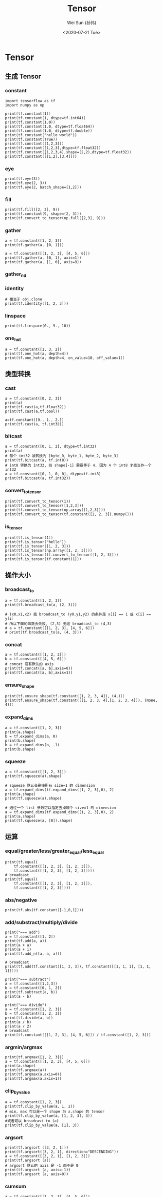 #+TITLE: Tensor
#+AUTHOR: Wei Sun (孙伟)
#+EMAIL: waysun@amazon.com
#+DATE: <2020-07-21 Tue>
#+CATEGORY:
#+FILETAGS:

* Tensor

** 生成 Tensor

*** constant

#+begin_src ipython
  import tensorflow as tf
  import numpy as np

  print(tf.constant(1))
  print(tf.constant(1, dtype=tf.int64))
  print(tf.constant(1.0))
  print(tf.constant(1.0, dtype=tf.float64))
  print(tf.constant(1.0, dtype=tf.double))
  print(tf.constant("hello world"))
  print(tf.constant(True))
  print(tf.constant([1,2,3]))
  print(tf.constant([1,2,3],dtype=tf.float32))
  print(tf.constant([1,2,3,4],shape=(2,2),dtype=tf.float32))
  print(tf.constant([[1,2],[3,4]]))
#+end_src

#+RESULTS:
:results:
tf.Tensor(1, shape=(), dtype=int32)
tf.Tensor(1, shape=(), dtype=int64)
tf.Tensor(1.0, shape=(), dtype=float32)
tf.Tensor(1.0, shape=(), dtype=float64)
tf.Tensor(1.0, shape=(), dtype=float64)
tf.Tensor(b'hello world', shape=(), dtype=string)
tf.Tensor(True, shape=(), dtype=bool)
tf.Tensor([1 2 3], shape=(3,), dtype=int32)
tf.Tensor([1. 2. 3.], shape=(3,), dtype=float32)
tf.Tensor(
[[1. 2.]
 [3. 4.]], shape=(2, 2), dtype=float32)
tf.Tensor(
[[1 2]
 [3 4]], shape=(2, 2), dtype=int32)
(2,)
:end:

*** eye

#+begin_src ipython
  print(tf.eye(3))
  print(tf.eye(2, 3))
  print(tf.eye(2, batch_shape=[1,2]))
#+end_src

#+RESULTS:
:results:
tf.Tensor(
[[1. 0. 0.]
 [0. 1. 0.]
 [0. 0. 1.]], shape=(3, 3), dtype=float32)
tf.Tensor(
[[1. 0. 0.]
 [0. 1. 0.]], shape=(2, 3), dtype=float32)
tf.Tensor(
[[[[1. 0.]
   [0. 1.]]

  [[1. 0.]
   [0. 1.]]]], shape=(1, 2, 2, 2), dtype=float32)
:end:

*** fill

#+begin_src ipython
  print(tf.fill([2, 3], 9))
  print(tf.constant(9, shape=(2, 3)))
  print(tf.convert_to_tensor(np.full([2,3], 9)))
#+end_src

#+RESULTS:
:results:
tf.Tensor(
[[9 9 9]
 [9 9 9]], shape=(2, 3), dtype=int32)
tf.Tensor(
[[9 9 9]
 [9 9 9]], shape=(2, 3), dtype=int32)
tf.Tensor(
[[9 9 9]
 [9 9 9]], shape=(2, 3), dtype=int64)
:end:

*** gather

#+begin_src ipython
  a = tf.constant([1, 2, 3])
  print(tf.gather(a, [0, 1]))

  a = tf.constant([[1, 2, 3], [4, 5, 6]])
  print(tf.gather(a, [0, 1], axis=1))
  print(tf.gather(a, [1, 0], axis=0))
#+end_src

#+RESULTS:
:results:
tf.Tensor([1 2], shape=(2,), dtype=int32)
tf.Tensor(
[[1 2]
 [4 5]], shape=(2, 2), dtype=int32)
tf.Tensor(
[[4 5 6]
 [1 2 3]], shape=(2, 3), dtype=int32)
:end:

*** gather_nd

# TODO

*** identity

#+begin_src ipython
  # 相当于 obj.clone
  print(tf.identity([1, 2, 3]))
#+end_src

#+RESULTS:
:results:
tf.Tensor([1 2 3], shape=(3,), dtype=int32)
:end:

*** linspace

#+begin_src ipython
  print(tf.linspace(0., 9., 10))
#+end_src

#+RESULTS:
:results:
tf.Tensor([0. 1. 2. 3. 4. 5. 6. 7. 8. 9.], shape=(10,), dtype=float32)
:end:

*** one_hot

#+begin_src ipython
  a = tf.constant([1, 3, 2])
  print(tf.one_hot(a, depth=4))
  print(tf.one_hot(a, depth=4, on_value=10, off_value=1))
#+end_src

#+RESULTS:
:results:
tf.Tensor(
[[0. 1. 0. 0.]
 [0. 0. 0. 1.]
 [0. 0. 1. 0.]], shape=(3, 4), dtype=float32)
tf.Tensor(
[[ 1 10  1  1]
 [ 1  1  1 10]
 [ 1  1 10  1]], shape=(3, 4), dtype=int32)
:end:

** 类型转换

*** cast

#+begin_src ipython
  a = tf.constant([0, 2, 3])
  print(a)
  print(tf.cast(a,tf.float32))
  print(tf.cast(a,tf.bool))

  a=tf.constant([0., 1., 2.])
  print(tf.cast(a, tf.int32))
#+end_src

#+RESULTS:
:results:
tf.Tensor([0 2 3], shape=(3,), dtype=int32)
tf.Tensor([0. 2. 3.], shape=(3,), dtype=float32)
tf.Tensor([False  True  True], shape=(3,), dtype=bool)
tf.Tensor([0 1 2], shape=(3,), dtype=int32)
:end:

*** bitcast

#+begin_src ipython
  a = tf.constant([0, 1, 2], dtype=tf.int32)
  print(a)
  # 每个 int32 被转换为 [byte_0, byte_1, byte_2, byte_3]
  print(tf.bitcast(a, tf.int8))
  # int8 转换为 int32, 则 shape[-1] 需要等于 4, 因为 4 个 int8 才能当作一个 int32
  a = tf.constant([0, 1, 0, 0], dtype=tf.int8)
  print(tf.bitcast(a, tf.int32))
#+end_src

#+RESULTS:
:results:
tf.Tensor([0 1 2], shape=(3,), dtype=int32)
tf.Tensor(
[[0 0 0 0]
 [1 0 0 0]
 [2 0 0 0]], shape=(3, 4), dtype=int8)
tf.Tensor(256, shape=(), dtype=int32)
:end:

*** convert_to_tensor
#+begin_src ipython
  print(tf.convert_to_tensor(1))
  print(tf.convert_to_tensor([1,2,3]))
  print(tf.convert_to_tensor(np.array([1,2,3])))
  print(tf.convert_to_tensor(tf.constant([1, 2, 3]).numpy()))
#+end_src

#+RESULTS:
:results:
tf.Tensor(1, shape=(), dtype=int32)
tf.Tensor([1 2 3], shape=(3,), dtype=int32)
tf.Tensor([1 2 3], shape=(3,), dtype=int64)
tf.Tensor([1 2 3], shape=(3,), dtype=int32)
:end:

*** is_tensor

#+begin_src ipython
  print(tf.is_tensor(1))
  print(tf.is_tensor("hello"))
  print(tf.is_tensor([1, 2, 3]))
  print(tf.is_tensor(np.array([1, 2, 3])))
  print(tf.is_tensor(tf.convert_to_tensor([1, 2, 3])))
  print(tf.is_tensor(tf.constant(1)))
#+end_src

#+RESULTS:
:results:
False
False
False
False
True
True
:end:

** 操作大小

*** broadcast_to

#+begin_src ipython
  a = tf.constant([1, 2, 3])
  print(tf.broadcast_to(a, (2, 3)))

  # (x0,x1,x2) 能 broadcast_to (y0,y1,y2) 的条件是 x[i] == 1 或 x[i] == y[i]
  # 所以下面的函数会失败, (2,3) 无法 broadcast_to (4,3)
  # a = tf.constant([[1, 2, 3], [4, 5, 6]])
  # print(tf.broadcast_to(a, (4, 3)))
#+end_src

#+RESULTS:
:results:
tf.Tensor(
[[1 2 3]
 [1 2 3]], shape=(2, 3), dtype=int32)
:end:

*** concat

#+begin_src ipython
  a = tf.constant([[1, 2, 3]])
  b = tf.constant([[4, 5, 6]])
  # concat 没有默认的 axis
  print(tf.concat([a, b],axis=0))
  print(tf.concat([a, b],axis=1))
#+end_src

#+RESULTS:
:results:
tf.Tensor(
[[1 2 3]
 [4 5 6]], shape=(2, 3), dtype=int32)
tf.Tensor([[1 2 3 4 5 6]], shape=(1, 6), dtype=int32)
:end:

*** ensure_shape

#+begin_src ipython
  print(tf.ensure_shape(tf.constant([1, 2, 3, 4]), (4,)))
  print(tf.ensure_shape(tf.constant([[1, 2, 3, 4],[1, 2, 3, 4]]), (None, 4)))
#+end_src

#+RESULTS:
:results:
tf.Tensor([1 2 3 4], shape=(4,), dtype=int32)
tf.Tensor(
[[1 2 3 4]
 [1 2 3 4]], shape=(2, 4), dtype=int32)
:end:

*** expand_dims

#+begin_src ipython
  a = tf.constant([1, 2, 3])
  print(a.shape)
  b = tf.expand_dims(a, 0)
  print(b.shape)
  b = tf.expand_dims(b, -1)
  print(b.shape)
#+end_src

#+RESULTS:
:results:
(3,)
(1, 3)
(1, 3, 1)
:end:

*** squeeze

#+begin_src ipython
  a = tf.constant([[1, 2, 3]])
  print(tf.squeeze(a).shape)

  # squeeze 默认会删掉所有 size=1 的 dimension
  a = tf.expand_dims(tf.expand_dims([1, 2, 3],0), 2)
  print(a.shape)
  print(tf.squeeze(a).shape)

  # 通过一个 list 参数可以指定去掉哪个 size=1 的 dimension
  a = tf.expand_dims(tf.expand_dims([1, 2, 3],0), 2)
  print(a.shape)
  print(tf.squeeze(a, [0]).shape)
#+end_src

#+RESULTS:
:results:
(3,)
(1, 3, 1)
(3,)
(1, 3, 1)
(3, 1)
:end:

** 运算

*** equal/greater/less/greater_equal/less_equal

#+begin_src ipython
  print(tf.equal(
      tf.constant([[1, 2, 3], [1, 2, 3]]),
      tf.constant([[1, 2, 3], [1, 2, 3]])))
  # broadcast
  print(tf.equal(
      tf.constant([[1, 2, 3], [1, 2, 3]]),
      tf.constant([[1, 2, 3]])))
#+end_src

#+RESULTS:
:results:
tf.Tensor(
[[ True  True  True]
 [ True  True  True]], shape=(2, 3), dtype=bool)
tf.Tensor(
[[ True  True  True]
 [ True  True  True]], shape=(2, 3), dtype=bool)
:end:

*** abs/negative

#+begin_src ipython
  print(tf.abs(tf.constant([-1,0,1])))
#+end_src

#+RESULTS:
:results:
tf.Tensor([1 0 1], shape=(3,), dtype=int32)
:end:

*** add/substract/multiply/divide

#+begin_src ipython
  print("=== add")
  a = tf.constant([1, 2])
  print(tf.add(a, a))
  print(a + a)
  print(a + 1)
  print(tf.add_n([a, a, a]))

  # broadcast
  print(tf.add(tf.constant([1, 2, 3]), tf.constant([[1, 1, 1], [1, 1, 1]])))

  print("=== subtract")
  a = tf.constant([1,2,3])
  b = tf.constant([0, 1, 2])
  print(tf.subtract(a, b))
  print(a - b)

  print("=== divide")
  a = tf.constant([1, 2, 3])
  b = tf.constant([1, 2, 3])
  print(tf.divide(a, b))
  print(a / b)
  print(a / 2)
  # broadcast
  print(tf.constant([[1, 2, 3], [4, 5, 6]]) / tf.constant([1, 2, 3]))
#+end_src

#+RESULTS:
:results:
=== add
tf.Tensor([2 4], shape=(2,), dtype=int32)
tf.Tensor([2 4], shape=(2,), dtype=int32)
tf.Tensor([2 3], shape=(2,), dtype=int32)
tf.Tensor([3 6], shape=(2,), dtype=int32)
tf.Tensor(
[[2 3 4]
 [2 3 4]], shape=(2, 3), dtype=int32)
=== subtract
tf.Tensor([1 1 1], shape=(3,), dtype=int32)
tf.Tensor([1 1 1], shape=(3,), dtype=int32)
=== divide
tf.Tensor([1. 1. 1.], shape=(3,), dtype=float64)
tf.Tensor([1. 1. 1.], shape=(3,), dtype=float64)
tf.Tensor([0.5 1.  1.5], shape=(3,), dtype=float64)
tf.Tensor(
[[1.  1.  1. ]
 [4.  2.5 2. ]], shape=(2, 3), dtype=float64)
:end:

*** argmin/argmax

#+begin_src ipython
  print(tf.argmax([1, 2, 3]))
  a = tf.constant([[1, 2, 3], [4, 5, 6]])
  print(a.shape)
  print(tf.argmax(a))
  print(tf.argmax(a,axis=0))
  print(tf.argmax(a,axis=1))
#+end_src

#+RESULTS:
:results:
tf.Tensor(2, shape=(), dtype=int64)
(2, 3)
tf.Tensor([1 1 1], shape=(3,), dtype=int64)
tf.Tensor([1 1 1], shape=(3,), dtype=int64)
tf.Tensor([2 2], shape=(2,), dtype=int64)
:end:

*** clip_by_value

#+begin_src ipython
  a = tf.constant([1, 2, 3])
  print(tf.clip_by_value(a, 1, 2))
  # min, max 可以是一个 shape 为 a.shape 的 tensor
  print(tf.clip_by_value(a, [1, 2, 3], 3))
  #或者可以 broadcast_to (a) 
  print(tf.clip_by_value(a, [1], 3))
#+end_src

#+RESULTS:
:results:
tf.Tensor([1 2 2], shape=(3,), dtype=int32)
tf.Tensor([1 2 3], shape=(3,), dtype=int32)
tf.Tensor([1 2 3], shape=(3,), dtype=int32)
:end:

*** argsort

#+begin_src ipython
  print(tf.argsort ([3, 2, 1]))
  print(tf.argsort([3, 2, 1], direction="DESCENDING"))
  a = tf.constant([[3, 2, 1], [1, 2, 3]])
  print(tf.argsort (a))
  # argsort 默认的 axis 是 -1 而不是 0
  print(tf.argsort (a, axis=-1))
  print(tf.argsort (a, axis=0))
#+end_src

#+RESULTS:
:results:
tf.Tensor([2 1 0], shape=(3,), dtype=int32)
tf.Tensor([0 1 2], shape=(3,), dtype=int32)
tf.Tensor(
[[2 1 0]
 [0 1 2]], shape=(2, 3), dtype=int32)
tf.Tensor(
[[2 1 0]
 [0 1 2]], shape=(2, 3), dtype=int32)
tf.Tensor(
[[1 0 0]
 [0 1 1]], shape=(2, 3), dtype=int32)
:end:

*** cumsum

#+begin_src ipython
  a = tf.constant([[1, 2, 3], [4, 5, 6]])
  print(tf.cumsum(a))
  print(tf.cumsum(a, axis=1))
#+end_src

#+RESULTS:
:results:
tf.Tensor(
[[1 2 3]
 [5 7 9]], shape=(2, 3), dtype=int32)
tf.Tensor(
[[ 1  3  6]
 [ 4  9 15]], shape=(2, 3), dtype=int32)
:end:

*** floor

#+begin_src ipython
  print(tf.floor([1.1, 2.1, 3.1]))
#+end_src

#+RESULTS:
:results:
tf.Tensor([1. 2. 3.], shape=(3,), dtype=float32)
:end:

*** dynamic_partition

#+begin_src ipython
  a = tf.constant([1, 2, 3, 4])
  p = tf.constant([0, 1, 0, 1])
  print(tf.dynamic_partition(a, p, 2))

  # dynamic_partition 返回 n 个向量, 不论 a 在 shape 是什么
  a = tf.constant([[1, 2, 3, 4], [5, 6, 7, 8]])
  p = tf.constant([[0, 1, 0, 1], [0, 1, 0, 1]])
  print(tf.dynamic_partition(a, p, 2))
#+end_src

#+RESULTS:
:results:
[<tf.Tensor: shape=(2,), dtype=int32, numpy=array([1, 3], dtype=int32)>, <tf.Tensor: shape=(2,), dtype=int32, numpy=array([2, 4], dtype=int32)>]
[<tf.Tensor: shape=(4,), dtype=int32, numpy=array([1, 3, 5, 7], dtype=int32)>, <tf.Tensor: shape=(4,), dtype=int32, numpy=array([2, 4, 6, 8], dtype=int32)>]
:end:

*** dynamic_stitch

# TODO

*** logical_and/logical_or/logical_not

*** matmul

#+begin_src ipython
  a = tf.constant([[1, 2, 3]])
  b = tf.constant([[1, 2, 3]])
  print(tf.matmul(a, b, transpose_b=True))

  # broadcast
  a = tf.constant([[1, 2, 3], [1, 2, 3]])
  b = tf.constant([[1], [2], [3]])
  print(tf.matmul(a, b))

  print(a @ b)
#+end_src

#+RESULTS:
:results:
tf.Tensor([[14]], shape=(1, 1), dtype=int32)
tf.Tensor(
[[14]
 [14]], shape=(2, 1), dtype=int32)
tf.Tensor(
[[14]
 [14]], shape=(2, 1), dtype=int32)
:end:


*** maximum/minimum

*** norm
